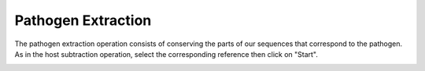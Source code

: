 Pathogen Extraction
===================

The pathogen extraction operation consists of conserving the parts of our sequences that correspond to the pathogen. As in the host subtraction operation, select the corresponding reference then click on "Start".

.. Image:: Images/Pathoextrac
 
